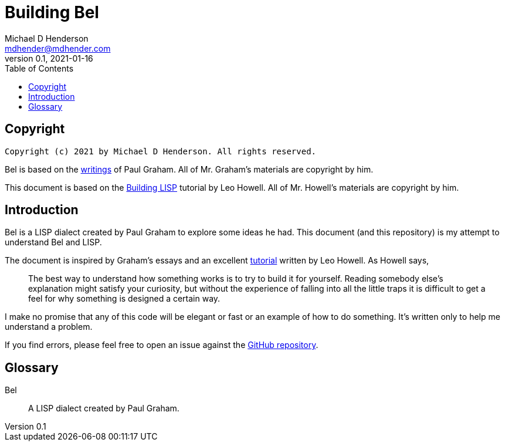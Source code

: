 = Building Bel
Michael D Henderson <mdhender@mdhender.com>
v0.1, 2021-01-16
:doctype: book
:sectnums:
:sectnumlevels: 5
:partnums:
:toc: right

:sectnums!:
== Copyright

    Copyright (c) 2021 by Michael D Henderson. All rights reserved.

Bel is based on the http://www.paulgraham.com/bel.html[writings] of Paul Graham.
All of Mr. Graham's materials are copyright by him.

This document is based on the https://www.lwh.jp/lisp/index.html[Building LISP] tutorial by Leo Howell.
All of Mr. Howell's materials are copyright by him.

== Introduction
Bel is a LISP dialect created by Paul Graham to explore some ideas he had.
This document (and this repository) is my attempt to understand Bel and LISP.

The document is inspired by Graham's essays and an excellent
https://www.lwh.jp/lisp/index.html[tutorial] written by Leo Howell.
As Howell says,

____
The best way to understand how something works is to try to build it for yourself. Reading somebody else's explanation might satisfy your curiosity, but without the experience of falling into all the little traps it is difficult to get a feel for why something is designed a certain way.
____

I make no promise that any of this code will be elegant or fast or an example of how to do something.
It's written only to help me understand a problem.

If you find errors, please feel free to open an issue against the https://github.com/mdhender/bel[GitHub repository].

== Glossary

Bel::
A LISP dialect created by Paul Graham.
